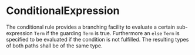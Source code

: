 #+options: toc:nil

* ConditionalExpression

The conditional rule provides a branching facility to evaluate a certain sub-expression =Term= if the guarding =Term= is true. Furthermore an =else= =Term= is specified to be evaluated if the condition is not fulfilled. The resulting types of both paths shall be of the same type.
